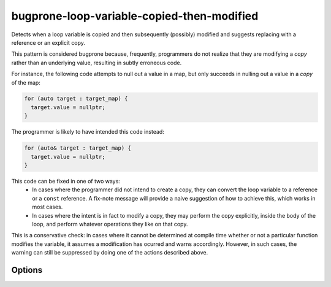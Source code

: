 .. title:: clang-tidy - bugprone-loop-variable-copied-then-modified

bugprone-loop-variable-copied-then-modified
===========================================

Detects when a loop variable is copied and then subsequently (possibly) modified
and suggests replacing with a reference or an explicit copy.

This pattern is considered bugprone because, frequently, programmers do not
realize that they are modifying a *copy* rather than an underlying value,
resulting in subtly erroneous code.

For instance, the following code attempts to null out a value in a map, but only
succeeds in nulling out a value in a *copy* of the map:

.. code-block:: c++

  for (auto target : target_map) {
    target.value = nullptr;
  }

The programmer is likely to have intended this code instead:

.. code-block:: c++

  for (auto& target : target_map) {
    target.value = nullptr;
  }

This code can be fixed in one of two ways:
  - In cases where the programmer did not intend to create a copy, they can
    convert the loop variable to a reference or a ``const`` reference. A
    fix-note message will provide a naive suggestion of how to achieve this,
    which works in most cases.
  - In cases where the intent is in fact to modify a copy, they may perform the
    copy explicitly, inside the body of the loop, and perform whatever
    operations they like on that copy.

This is a conservative check: in cases where it cannot be determined at compile
time whether or not a particular function modifies the variable, it assumes a
modification has ocurred and warns accordingly. However, in such cases, the
warning can still be suppressed by doing one of the actions described above.

Options
-------

.. option:: IgnoreInexpensiveVariables

   When `true`, this check will only alert on types that are expensive to copy.
   This will lead to fewer false positives, but will also overlook some
   instances where there may be an actual bug. Default is `false`.

.. option:: WarnOnlyOnAutoCopies

  When `true`, this check will only alert on `auto` types. Default is `false`.
